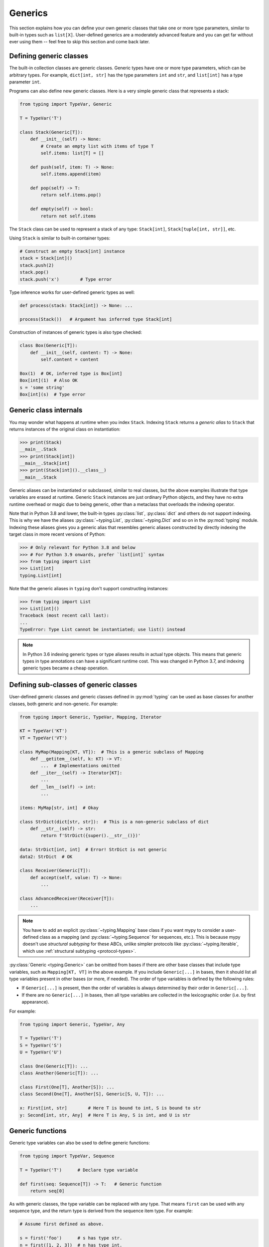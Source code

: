 Generics
========

This section explains how you can define your own generic classes that take
one or more type parameters, similar to built-in types such as ``list[X]``.
User-defined generics are a moderately advanced feature and you can get far
without ever using them -- feel free to skip this section and come back later.

.. _generic-classes:

Defining generic classes
************************

The built-in collection classes are generic classes. Generic types
have one or more type parameters, which can be arbitrary types. For
example, ``dict[int, str]`` has the type parameters ``int`` and
``str``, and ``list[int]`` has a type parameter ``int``.

Programs can also define new generic classes. Here is a very simple
generic class that represents a stack:

.. code-block:: python

   from typing import TypeVar, Generic

   T = TypeVar('T')

   class Stack(Generic[T]):
       def __init__(self) -> None:
           # Create an empty list with items of type T
           self.items: list[T] = []

       def push(self, item: T) -> None:
           self.items.append(item)

       def pop(self) -> T:
           return self.items.pop()

       def empty(self) -> bool:
           return not self.items

The ``Stack`` class can be used to represent a stack of any type:
``Stack[int]``, ``Stack[tuple[int, str]]``, etc.

Using ``Stack`` is similar to built-in container types:

.. code-block:: python

   # Construct an empty Stack[int] instance
   stack = Stack[int]()
   stack.push(2)
   stack.pop()
   stack.push('x')        # Type error

Type inference works for user-defined generic types as well:

.. code-block:: python

   def process(stack: Stack[int]) -> None: ...

   process(Stack())   # Argument has inferred type Stack[int]

Construction of instances of generic types is also type checked:

.. code-block:: python

   class Box(Generic[T]):
       def __init__(self, content: T) -> None:
           self.content = content

   Box(1)  # OK, inferred type is Box[int]
   Box[int](1)  # Also OK
   s = 'some string'
   Box[int](s)  # Type error

Generic class internals
***********************

You may wonder what happens at runtime when you index
``Stack``. Indexing ``Stack`` returns a *generic alias*
to ``Stack`` that returns instances of the original class on
instantiation:

.. code-block:: python

   >>> print(Stack)
   __main__.Stack
   >>> print(Stack[int])
   __main__.Stack[int]
   >>> print(Stack[int]().__class__)
   __main__.Stack

Generic aliases can be instantiated or subclassed, similar to real
classes, but the above examples illustrate that type variables are
erased at runtime. Generic ``Stack`` instances are just ordinary
Python objects, and they have no extra runtime overhead or magic due
to being generic, other than a metaclass that overloads the indexing
operator.

Note that in Python 3.8 and lower, the built-in types
:py:class:`list`, :py:class:`dict` and others do not support indexing.
This is why we have the aliases :py:class:`~typing.List`,
:py:class:`~typing.Dict` and so on in the :py:mod:`typing`
module. Indexing these aliases gives you a generic alias that
resembles generic aliases constructed by directly indexing the target
class in more recent versions of Python:

.. code-block:: python

   >>> # Only relevant for Python 3.8 and below
   >>> # For Python 3.9 onwards, prefer `list[int]` syntax
   >>> from typing import List
   >>> List[int]
   typing.List[int]

Note that the generic aliases in ``typing`` don't support constructing
instances:

.. code-block:: python

   >>> from typing import List
   >>> List[int]()
   Traceback (most recent call last):
   ...
   TypeError: Type List cannot be instantiated; use list() instead

.. note::

   In Python 3.6 indexing generic types or type aliases results in actual
   type objects. This means that generic types in type annotations can
   have a significant runtime cost. This was changed in Python 3.7, and
   indexing generic types became a cheap operation.

.. _generic-subclasses:

Defining sub-classes of generic classes
***************************************

User-defined generic classes and generic classes defined in :py:mod:`typing`
can be used as base classes for another classes, both generic and
non-generic. For example:

.. code-block:: python

   from typing import Generic, TypeVar, Mapping, Iterator

   KT = TypeVar('KT')
   VT = TypeVar('VT')

   class MyMap(Mapping[KT, VT]):  # This is a generic subclass of Mapping
       def __getitem__(self, k: KT) -> VT:
           ...  # Implementations omitted
       def __iter__(self) -> Iterator[KT]:
           ...
       def __len__(self) -> int:
           ...

   items: MyMap[str, int]  # Okay

   class StrDict(dict[str, str]):  # This is a non-generic subclass of dict
       def __str__(self) -> str:
           return f'StrDict({super().__str__()})'

   data: StrDict[int, int]  # Error! StrDict is not generic
   data2: StrDict  # OK

   class Receiver(Generic[T]):
       def accept(self, value: T) -> None:
           ...

   class AdvancedReceiver(Receiver[T]):
       ...

.. note::

    You have to add an explicit :py:class:`~typing.Mapping` base class
    if you want mypy to consider a user-defined class as a mapping (and
    :py:class:`~typing.Sequence` for sequences, etc.). This is because mypy doesn't use
    *structural subtyping* for these ABCs, unlike simpler protocols
    like :py:class:`~typing.Iterable`, which use :ref:`structural subtyping <protocol-types>`.

:py:class:`Generic <typing.Generic>` can be omitted from bases if there are
other base classes that include type variables, such as ``Mapping[KT, VT]``
in the above example. If you include ``Generic[...]`` in bases, then
it should list all type variables present in other bases (or more,
if needed). The order of type variables is defined by the following
rules:

* If ``Generic[...]`` is present, then the order of variables is
  always determined by their order in ``Generic[...]``.
* If there are no ``Generic[...]`` in bases, then all type variables
  are collected in the lexicographic order (i.e. by first appearance).

For example:

.. code-block:: python

   from typing import Generic, TypeVar, Any

   T = TypeVar('T')
   S = TypeVar('S')
   U = TypeVar('U')

   class One(Generic[T]): ...
   class Another(Generic[T]): ...

   class First(One[T], Another[S]): ...
   class Second(One[T], Another[S], Generic[S, U, T]): ...

   x: First[int, str]        # Here T is bound to int, S is bound to str
   y: Second[int, str, Any]  # Here T is Any, S is int, and U is str

.. _generic-functions:

Generic functions
*****************

Generic type variables can also be used to define generic functions:

.. code-block:: python

   from typing import TypeVar, Sequence

   T = TypeVar('T')      # Declare type variable

   def first(seq: Sequence[T]) -> T:   # Generic function
       return seq[0]

As with generic classes, the type variable can be replaced with any
type. That means ``first`` can be used with any sequence type, and the
return type is derived from the sequence item type. For example:

.. code-block:: python

   # Assume first defined as above.

   s = first('foo')      # s has type str.
   n = first([1, 2, 3])  # n has type int.

Note also that a single definition of a type variable (such as ``T``
above) can be used in multiple generic functions or classes. In this
example we use the same type variable in two generic functions:

.. code-block:: python

   from typing import TypeVar, Sequence

   T = TypeVar('T')      # Declare type variable

   def first(seq: Sequence[T]) -> T:
       return seq[0]

   def last(seq: Sequence[T]) -> T:
       return seq[-1]

A variable cannot have a type variable in its type unless the type
variable is bound in a containing generic class or function.

.. _generic-methods-and-generic-self:

Generic methods and generic self
********************************

You can also define generic methods — just use a type variable in the
method signature that is different from class type variables. In particular,
``self`` may also be generic, allowing a method to return the most precise
type known at the point of access. In this way, for example, you can typecheck
chaining of setter methods:

.. code-block:: python

   from typing import TypeVar

   T = TypeVar('T', bound='Shape')

   class Shape:
       def set_scale(self: T, scale: float) -> T:
           self.scale = scale
           return self

   class Circle(Shape):
       def set_radius(self, r: float) -> 'Circle':
           self.radius = r
           return self

   class Square(Shape):
       def set_width(self, w: float) -> 'Square':
           self.width = w
           return self

   circle: Circle = Circle().set_scale(0.5).set_radius(2.7)
   square: Square = Square().set_scale(0.5).set_width(3.2)

Without using generic ``self``, the last two lines could not be type-checked properly.

Other uses are factory methods, such as copy and deserialization.
For class methods, you can also define generic ``cls``, using :py:class:`Type[T] <typing.Type>`:

.. code-block:: python

   from typing import TypeVar, Type

   T = TypeVar('T', bound='Friend')

   class Friend:
       other: "Friend" = None

       @classmethod
       def make_pair(cls: Type[T]) -> tuple[T, T]:
           a, b = cls(), cls()
           a.other = b
           b.other = a
           return a, b

   class SuperFriend(Friend):
       pass

   a, b = SuperFriend.make_pair()

Note that when overriding a method with generic ``self``, you must either
return a generic ``self`` too, or return an instance of the current class.
In the latter case, you must implement this method in all future subclasses.

Note also that mypy cannot always verify that the implementation of a copy
or a deserialization method returns the actual type of self. Therefore
you may need to silence mypy inside these methods (but not at the call site),
possibly by making use of the ``Any`` type.

Note that this feature may accept some unsafe code for the purpose of
*practicality*. For example:

.. code-block:: python

   from typing import TypeVar

   T = TypeVar("T")
   class Base:
       def compare(self: T, other: T) -> bool:
           return False

   class Sub(Base):
       def __init__(self, x: int) -> None:
           self.x = x
       # This is unsafe (see below), but allowed because it is
       # a common pattern, and rarely causes issues in practice.
       def compare(self, other: Sub) -> bool:
           return self.x > other.x

   b: Base = Sub(42)
   b.compare(Base())  # Runtime error here: 'Base' object has no attribute 'x'

For some advanced uses of self-types see :ref:`additional examples <advanced_self>`.

Automatic self types using typing.Self
**************************************

The patterns described above are quite common, so there is a syntactic sugar
for them introduced in :pep:`673`. Instead of defining a type variable and
using an explicit ``self`` annotation, you can import a magic type ``typing.Self``
that is automatically transformed into a type variable with an upper bound of
current class, and you don't need an annotation for ``self`` (or ``cls`` for
class methods). The above example can thus be rewritten as:

.. code-block:: python

   from typing import Self

   class Friend:
       other: Self | None = None

       @classmethod
       def make_pair(cls) -> tuple[Self, Self]:
           a, b = cls(), cls()
           a.other = b
           b.other = a
           return a, b

   class SuperFriend(Friend):
       pass

   a, b = SuperFriend.make_pair()

This is more compact than using explicit type variables, plus additionally
you can use ``Self`` in attribute annotations, not just in methods.

.. note::

   To use this feature on versions of Python before 3.11, you will need to
   import ``Self`` from ``typing_extensions`` version 4.0 or newer.

.. _variance-of-generics:

Variance of generic types
*************************

There are three main kinds of generic types with respect to subtype
relations between them: invariant, covariant, and contravariant.
Assuming that we have a pair of types ``A`` and ``B``, and ``B`` is
a subtype of ``A``, these are defined as follows:

* A generic class ``MyCovGen[T, ...]`` is called covariant in type variable
  ``T`` if ``MyCovGen[B, ...]`` is always a subtype of ``MyCovGen[A, ...]``.
* A generic class ``MyContraGen[T, ...]`` is called contravariant in type
  variable ``T`` if ``MyContraGen[A, ...]`` is always a subtype of
  ``MyContraGen[B, ...]``.
* A generic class ``MyInvGen[T, ...]`` is called invariant in ``T`` if neither
  of the above is true.

Let us illustrate this by few simple examples:

* :py:data:`~typing.Union` is covariant in all variables: ``Union[Cat, int]`` is a subtype
  of ``Union[Animal, int]``,
  ``Union[Dog, int]`` is also a subtype of ``Union[Animal, int]``, etc.
  Most immutable containers such as :py:class:`~typing.Sequence` and :py:class:`~typing.FrozenSet` are also
  covariant.
* :py:data:`~typing.Callable` is an example of type that behaves contravariant in types of
  arguments, namely ``Callable[[Employee], int]`` is a subtype of
  ``Callable[[Manager], int]``. To understand this, consider a function:

  .. code-block:: python

     def salaries(staff: list[Manager],
                  accountant: Callable[[Manager], int]) -> list[int]: ...

  This function needs a callable that can calculate a salary for managers, and
  if we give it a callable that can calculate a salary for an arbitrary
  employee, it's still safe.
* :py:class:`~typing.List` is an invariant generic type. Naively, one would think
  that it is covariant, but let us consider this code:

  .. code-block:: python

     class Shape:
         pass

     class Circle(Shape):
         def rotate(self):
             ...

     def add_one(things: list[Shape]) -> None:
         things.append(Shape())

     my_things: list[Circle] = []
     add_one(my_things)     # This may appear safe, but...
     my_things[0].rotate()  # ...this will fail

  Another example of invariant type is :py:class:`~typing.Dict`. Most mutable containers
  are invariant.

By default, mypy assumes that all user-defined generics are invariant.
To declare a given generic class as covariant or contravariant use
type variables defined with special keyword arguments ``covariant`` or
``contravariant``. For example:

.. code-block:: python

   from typing import Generic, TypeVar

   T_co = TypeVar('T_co', covariant=True)

   class Box(Generic[T_co]):  # this type is declared covariant
       def __init__(self, content: T_co) -> None:
           self._content = content

       def get_content(self) -> T_co:
           return self._content

   def look_into(box: Box[Animal]): ...

   my_box = Box(Cat())
   look_into(my_box)  # OK, but mypy would complain here for an invariant type

.. _type-variable-value-restriction:

Type variables with value restriction
*************************************

By default, a type variable can be replaced with any type. However, sometimes
it's useful to have a type variable that can only have some specific types
as its value. A typical example is a type variable that can only have values
``str`` and ``bytes``:

.. code-block:: python

   from typing import TypeVar

   AnyStr = TypeVar('AnyStr', str, bytes)

This is actually such a common type variable that :py:data:`~typing.AnyStr` is
defined in :py:mod:`typing` and we don't need to define it ourselves.

We can use :py:data:`~typing.AnyStr` to define a function that can concatenate
two strings or bytes objects, but it can't be called with other
argument types:

.. code-block:: python

   from typing import AnyStr

   def concat(x: AnyStr, y: AnyStr) -> AnyStr:
       return x + y

   concat('a', 'b')    # Okay
   concat(b'a', b'b')  # Okay
   concat(1, 2)        # Error!

Note that this is different from a union type, since combinations
of ``str`` and ``bytes`` are not accepted:

.. code-block:: python

   concat('string', b'bytes')   # Error!

In this case, this is exactly what we want, since it's not possible
to concatenate a string and a bytes object! The type checker
will reject this function:

.. code-block:: python

   def union_concat(x: Union[str, bytes], y: Union[str, bytes]) -> Union[str, bytes]:
       return x + y  # Error: can't concatenate str and bytes

Another interesting special case is calling ``concat()`` with a
subtype of ``str``:

.. code-block:: python

    class S(str): pass

    ss = concat(S('foo'), S('bar'))

You may expect that the type of ``ss`` is ``S``, but the type is
actually ``str``: a subtype gets promoted to one of the valid values
for the type variable, which in this case is ``str``. This is thus
subtly different from *bounded quantification* in languages such as
Java, where the return type would be ``S``. The way mypy implements
this is correct for ``concat``, since ``concat`` actually returns a
``str`` instance in the above example:

.. code-block:: python

    >>> print(type(ss))
    <class 'str'>

You can also use a :py:class:`~typing.TypeVar` with a restricted set of possible
values when defining a generic class. For example, mypy uses the type
:py:class:`Pattern[AnyStr] <typing.Pattern>` for the return value of :py:func:`re.compile`,
since regular expressions can be based on a string or a bytes pattern.

.. _type-variable-upper-bound:

Type variables with upper bounds
********************************

A type variable can also be restricted to having values that are
subtypes of a specific type. This type is called the upper bound of
the type variable, and is specified with the ``bound=...`` keyword
argument to :py:class:`~typing.TypeVar`.

.. code-block:: python

   from typing import TypeVar, SupportsAbs

   T = TypeVar('T', bound=SupportsAbs[float])

In the definition of a generic function that uses such a type variable
``T``, the type represented by ``T`` is assumed to be a subtype of
its upper bound, so the function can use methods of the upper bound on
values of type ``T``.

.. code-block:: python

   def largest_in_absolute_value(*xs: T) -> T:
       return max(xs, key=abs)  # Okay, because T is a subtype of SupportsAbs[float].

In a call to such a function, the type ``T`` must be replaced by a
type that is a subtype of its upper bound. Continuing the example
above,

.. code-block:: python

   largest_in_absolute_value(-3.5, 2)   # Okay, has type float.
   largest_in_absolute_value(5+6j, 7)   # Okay, has type complex.
   largest_in_absolute_value('a', 'b')  # Error: 'str' is not a subtype of SupportsAbs[float].

Type parameters of generic classes may also have upper bounds, which
restrict the valid values for the type parameter in the same way.

A type variable may not have both a value restriction (see
:ref:`type-variable-value-restriction`) and an upper bound.

.. _declaring-decorators:

Declaring decorators
********************

One common application of type variables along with parameter specifications
is in declaring a decorator that preserves the signature of the function it decorates.

Note that class decorators are handled differently than function decorators in
mypy: decorating a class does not erase its type, even if the decorator has
incomplete type annotations.

Suppose we have the following decorator, not type annotated yet,
that preserves the original function's signature and merely prints the decorated function's name:

.. code-block:: python

   def my_decorator(func):
       def wrapper(*args, **kwds):
           print("Calling", func)
           return func(*args, **kwds)
       return wrapper

and we use it to decorate function ``add_forty_two``:

.. code-block:: python

   # A decorated function.
   @my_decorator
   def add_forty_two(value: int) -> int:
       return value + 42

   a = add_forty_two(3)

Since ``my_decorator`` is not type-annotated, the following won't get type-checked:

.. code-block:: python

   reveal_type(a)  # revealed type: Any
   add_forty_two('foo')  # no type-checker error :(

Before parameter specifications, here's how one might have annotated the decorator:

.. code-block:: python

   from typing import Callable, TypeVar

   F = TypeVar('F', bound=Callable[..., Any])

   # A decorator that preserves the signature.
   def my_decorator(func: F) -> F:
       def wrapper(*args, **kwds):
           print("Calling", func)
           return func(*args, **kwds)
       return cast(F, wrapper)

and that would enable the following type checks:

.. code-block:: python

   reveal_type(a)  # str
   add_forty_two('x')    # Type check error: incompatible type "str"; expected "int"


Note that the ``wrapper()`` function is not type-checked. Wrapper
functions are typically small enough that this is not a big
problem. This is also the reason for the :py:func:`~typing.cast` call in the
``return`` statement in ``my_decorator()``. See :ref:`casts <casts>`.  However,
with the introduction of parameter specifications in mypy 0.940, we can now
have a more faithful type annotation:

.. code-block:: python

   from typing import Callable, ParamSpec, TypeVar

   P = ParamSpec('P')
   T = TypeVar('T')

   def my_decorator(func: Callable[P, T]) -> Callable[P, T]:
       def wrapper(*args: P.args, **kwds: P.kwargs) -> T:
           print("Calling", func)
           return func(*args, **kwds)
       return wrapper

When the decorator alters the signature, parameter specifications truly show their potential:

.. code-block:: python

   from typing import Callable, ParamSpec, TypeVar

   P = ParamSpec('P')
   T = TypeVar('T')

    # Note: We reuse 'P' in the return type, but replace 'T' with 'str'
   def stringify(func: Callable[P, T]) -> Callable[P, str]:
       def wrapper(*args: P.args, **kwds: P.kwargs) -> str:
           return str(func(*args, **kwds))
       return wrapper

    @stringify
    def add_forty_two(value: int) -> int:
        return value + 42

    a = add_forty_two(3)
    reveal_type(a)  # str
    foo('x')    # Type check error: incompatible type "str"; expected "int"


.. _decorator-factories:

Decorator factories
-------------------

Functions that take arguments and return a decorator (also called second-order decorators), are
similarly supported via generics:

.. code-block:: python

    from typing import Any, Callable, TypeVar

    F = TypeVar('F', bound=Callable[..., Any])

    def route(url: str) -> Callable[[F], F]:
        ...

    @route(url='/')
    def index(request: Any) -> str:
        return 'Hello world'

Sometimes the same decorator supports both bare calls and calls with arguments. This can be
achieved by combining with :py:func:`@overload <typing.overload>`:

.. code-block:: python

    from typing import Any, Callable, TypeVar, overload

    F = TypeVar('F', bound=Callable[..., Any])

    # Bare decorator usage
    @overload
    def atomic(__func: F) -> F: ...
    # Decorator with arguments
    @overload
    def atomic(*, savepoint: bool = True) -> Callable[[F], F]: ...

    # Implementation
    def atomic(__func: Callable[..., Any] = None, *, savepoint: bool = True):
        def decorator(func: Callable[..., Any]):
            ...  # Code goes here
        if __func is not None:
            return decorator(__func)
        else:
            return decorator

    # Usage
    @atomic
    def func1() -> None: ...

    @atomic(savepoint=False)
    def func2() -> None: ...

Generic protocols
*****************

Mypy supports generic protocols (see also :ref:`protocol-types`). Several
:ref:`predefined protocols <predefined_protocols>` are generic, such as
:py:class:`Iterable[T] <typing.Iterable>`, and you can define additional generic protocols. Generic
protocols mostly follow the normal rules for generic classes. Example:

.. code-block:: python

   from typing import TypeVar
   from typing_extensions import Protocol

   T = TypeVar('T')

   class Box(Protocol[T]):
       content: T

   def do_stuff(one: Box[str], other: Box[bytes]) -> None:
       ...

   class StringWrapper:
       def __init__(self, content: str) -> None:
           self.content = content

   class BytesWrapper:
       def __init__(self, content: bytes) -> None:
           self.content = content

   do_stuff(StringWrapper('one'), BytesWrapper(b'other'))  # OK

   x: Box[float] = ...
   y: Box[int] = ...
   x = y  # Error -- Box is invariant

Per :pep:`PEP 544: Generic protocols <544#generic-protocols>`, ``class
ClassName(Protocol[T])`` is allowed as a shorthand for ``class
ClassName(Protocol, Generic[T])``.

The main difference between generic protocols and ordinary generic
classes is that mypy checks that the declared variances of generic
type variables in a protocol match how they are used in the protocol
definition.  The protocol in this example is rejected, since the type
variable ``T`` is used covariantly as a return type, but the type
variable is invariant:

.. code-block:: python

   from typing import TypeVar
   from typing_extensions import Protocol

   T = TypeVar('T')

   class ReadOnlyBox(Protocol[T]):  # Error: covariant type variable expected
       def content(self) -> T: ...

This example correctly uses a covariant type variable:

.. code-block:: python

   from typing import TypeVar
   from typing_extensions import Protocol

   T_co = TypeVar('T_co', covariant=True)

   class ReadOnlyBox(Protocol[T_co]):  # OK
       def content(self) -> T_co: ...

   ax: ReadOnlyBox[float] = ...
   ay: ReadOnlyBox[int] = ...
   ax = ay  # OK -- ReadOnlyBox is covariant

See :ref:`variance-of-generics` for more about variance.

Generic protocols can also be recursive. Example:

.. code-block:: python

   T = TypeVar('T')

   class Linked(Protocol[T]):
       val: T
       def next(self) -> 'Linked[T]': ...

   class L:
       val: int

       ...  # details omitted

       def next(self) -> 'L':
           ...  # details omitted

   def last(seq: Linked[T]) -> T:
       ...  # implementation omitted

   result = last(L())  # Inferred type of 'result' is 'int'

.. _generic-type-aliases:

Generic type aliases
********************

Type aliases can be generic. In this case they can be used in two ways:
Subscripted aliases are equivalent to original types with substituted type
variables, so the number of type arguments must match the number of free type variables
in the generic type alias. Unsubscripted aliases are treated as original types with free
variables replaced with ``Any``. Examples (following :pep:`PEP 484: Type aliases
<484#type-aliases>`):

.. code-block:: python

    from typing import TypeVar, Iterable, Union, Callable

    S = TypeVar('S')

    TInt = tuple[int, S]
    UInt = Union[S, int]
    CBack = Callable[..., S]

    def response(query: str) -> UInt[str]:  # Same as Union[str, int]
        ...
    def activate(cb: CBack[S]) -> S:        # Same as Callable[..., S]
        ...
    table_entry: TInt  # Same as tuple[int, Any]

    T = TypeVar('T', int, float, complex)

    Vec = Iterable[tuple[T, T]]

    def inproduct(v: Vec[T]) -> T:
        return sum(x*y for x, y in v)

    def dilate(v: Vec[T], scale: T) -> Vec[T]:
        return ((x * scale, y * scale) for x, y in v)

    v1: Vec[int] = []      # Same as Iterable[tuple[int, int]]
    v2: Vec = []           # Same as Iterable[tuple[Any, Any]]
    v3: Vec[int, int] = [] # Error: Invalid alias, too many type arguments!

Type aliases can be imported from modules just like other names. An
alias can also target another alias, although building complex chains
of aliases is not recommended -- this impedes code readability, thus
defeating the purpose of using aliases.  Example:

.. code-block:: python

    from typing import TypeVar, Generic, Optional
    from example1 import AliasType
    from example2 import Vec

    # AliasType and Vec are type aliases (Vec as defined above)

    def fun() -> AliasType:
        ...

    T = TypeVar('T')

    class NewVec(Vec[T]):
        ...

    for i, j in NewVec[int]():
        ...

    OIntVec = Optional[Vec[int]]

.. note::

    A type alias does not define a new type. For generic type aliases
    this means that variance of type variables used for alias definition does not
    apply to aliases. A parameterized generic alias is treated simply as an original
    type with the corresponding type variables substituted.
